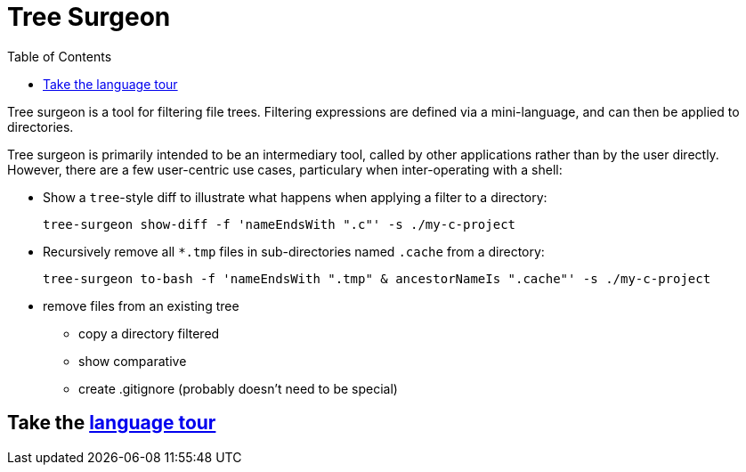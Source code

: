 = Tree Surgeon
:toc:

Tree surgeon is a tool for filtering file trees. Filtering expressions are defined via a mini-language, and can then be applied to directories.

Tree surgeon is primarily intended to be an intermediary tool, called by other applications rather than by the user directly. However, there are a few user-centric use cases, particulary when inter-operating with a shell:

* Show a `tree`-style diff to illustrate what happens when applying a filter to a directory:
[source,haskell]
tree-surgeon show-diff -f 'nameEndsWith ".c"' -s ./my-c-project

* Recursively remove all `*.tmp` files in sub-directories named `.cache` from a directory:
[source,haskell]
tree-surgeon to-bash -f 'nameEndsWith ".tmp" & ancestorNameIs ".cache"' -s ./my-c-project

* remove files from an existing tree
- copy a directory filtered
- show comparative
- create .gitignore (probably doesn't need to be special)

== Take the xref:language_tour.adoc#[language tour]
